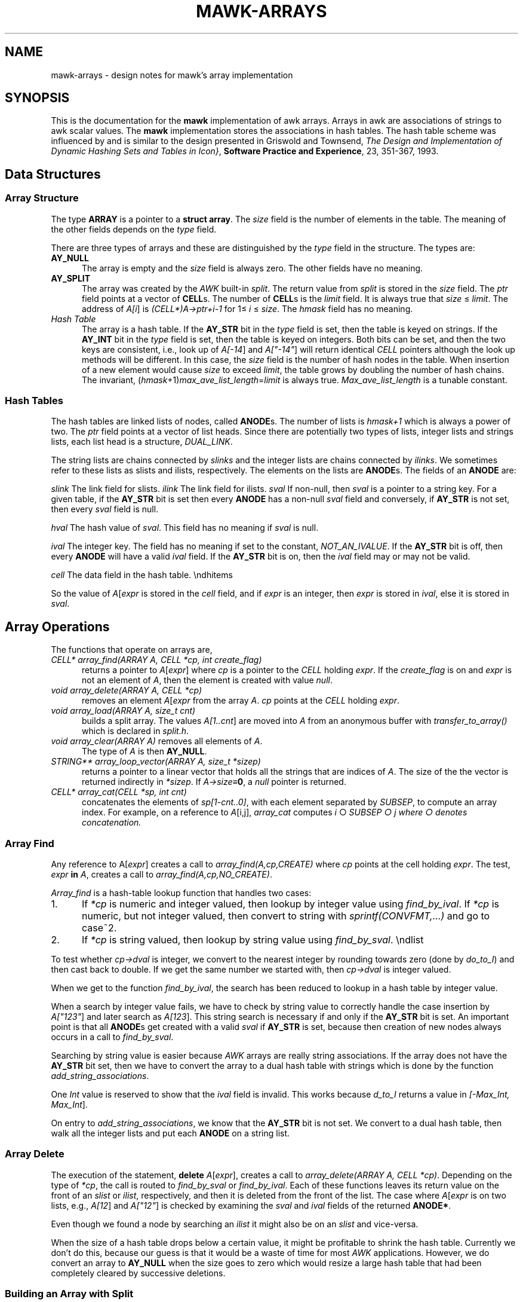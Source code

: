 .\" $MawkId: mawk-arrays.7,v 1.12 2020/08/18 23:04:29 tom Exp $
.\" ###########################################################################
.\" # copyright 2008-2019,2020, Thomas E. Dickey
.\" # copyright 1996, Michael D. Brennan
.\" #
.\" # This is a source file for mawk, an implementation of
.\" # the AWK programming language.
.\" #
.\" # Mawk is distributed without warranty under the terms of
.\" # the GNU General Public License, version 2, 1991.
.\" ###########################################################################
.ds N Mawk
.ds n mawk
.TH MAWK-ARRAYS 7 2020-08-18 "Version 1.3.4" Miscellaneous
.\" strings
.ds ex \fIexpr\fR
.\" Bulleted paragraph
.de bP
.ie n  .IP \(bu 4
.el    .IP \(bu 2
..
.\" Escape single quotes in literal strings from groff's Unicode transform.
.ie \n(.g .ds AQ \(aq
.el       .ds AQ '
.ie \n(.g .ds `` \(lq
.el       .ds `` ``
.ie \n(.g .ds '' \(rq
.el       .ds '' ''
.\" superscript
.de SU
.ie n \\$1**(\\$2)\\$3
.el   \\$1\u\s-1\\$2\s+1\d\\$3
..
.\" **************************************************************************
.SH NAME
mawk-arrays \- design notes for mawk's array implementation
.\" **************************************************************************
.SH SYNOPSIS
This is the documentation for the \fB\*n\fP implementation
of awk arrays.
Arrays in awk are associations of strings to awk scalar
values.
The \fB\*n\fP implementation stores the associations in
hash tables.
The hash table scheme was influenced by 
and is similar to
the design presented in Griswold and Townsend,
\fIThe Design and Implementation of Dynamic Hashing Sets and Tables in Icon}\fP,
\fBSoftware Practice and Experience\fP, 23, 351-367, 1993.
.SH Data Structures
.SS Array Structure
The type \fBARRAY\fP is a pointer to a \fBstruct array\fP.
The \fIsize\fP field is the number of elements in the table.
The meaning of the other fields depends on the \fItype\fP field.
.PP
There are three types of arrays and these are distinguished by the
\fItype\fP field in the structure.
The types are:
.TP 5
\fBAY_NULL\fP
The array is empty and the \fIsize\fP field is always zero.
The other fields have no meaning.
.TP 5
\fBAY_SPLIT\fP
The array was created by the \fIAWK\fP built-in
\fIsplit\fP.
The return value from \fIsplit\fP is stored in the \fIsize\fP
field.
The \fIptr\fP field points at a vector of \fBCELL\fPs.
The number
of \fBCELL\fPs is the \fIlimit\fP field.
It is always true that
\fIsize\fP\ \[<=]\ \fIlimit\fP.
The address of \fIA[i\fP] is \fI(CELL*)A->ptr+i-1\fP
for 1\[<=]\ \fIi\fP\ \[<=] \fIsize\fP.
The \fIhmask\fP field has no meaning.
.TP 5
\fIHash Table\fP
The array is a hash table.
If the \fBAY_STR\fP bit in the \fItype\fP field is set,
then the table is keyed on strings.
If the \fBAY_INT\fP bit in the \fItype\fP field is set, then the table is
keyed on integers.
Both bits can be set, and then the two keys are
consistent, i.e., look up of \fIA[-14\fP] and \fIA["-14"\fP] will
return identical \fICELL\fP pointers although the look up methods will
be different.
In this case, the \fIsize\fP field is the number of hash nodes
in the table.
When insertion of a new element would cause \fIsize\fP to
exceed \fIlimit\fP, the table grows by doubling the number of hash chains.
The invariant,
(\fIhmask\fP+1)\fImax\_ave\_list\_length\fP=\fIlimit\fP is always true.
\fIMax\_ave\_list\_length\fP is a tunable constant.
.SS Hash Tables
The hash tables are linked lists of nodes, called \fBANODE\fPs.
The number of lists is \fIhmask+1\fP which is always a power of two.
The \fIptr\fP field points at a vector of list heads.
Since there are
potentially two types of lists, integer lists and strings lists,
each list head is a structure, \fIDUAL_LINK\fP.
.PP
The string lists are chains connected by \fIslinks\fP and the integer
lists are chains connected by \fIilinks\fP.
We sometimes refer to these
lists as slists and ilists, respectively.
The elements on the lists are \fBANODE\fPs.
The fields of an \fBANODE\fP are:
.PP
\fIslink\fP The link field for slists.
\fIilink\fP The link field for ilists.
\fIsval\fP If non-null, then \fIsval\fP is a pointer to a string
key.
For a given table, if the \fBAY_STR\fP bit is set then every
\fBANODE\fP has a non-null \fIsval\fP field and conversely, if \fBAY_STR\fP
is not set, then every \fIsval\fP field is null.
.PP
\fIhval\fP The hash value of \fIsval\fP.
This field has no
meaning if \fIsval\fP is null.
.PP
\fIival\fP The integer key.
The field has no meaning if set
to the constant, \fINOT_AN_IVALUE\fP.
If the \fBAY_STR\fP bit is off,
then every \fBANODE\fP will have a valid \fIival\fP field.
If the
\fBAY_STR\fP bit is on, then the \fIival\fP field may or may not be
valid.
.PP
\fIcell\fP The data field in the hash table.
\endhitems
.PP
So the value of \fIA\fP[\fIexpr\fP is stored in the \fIcell\fP field, and if
\fIexpr\fP is an integer, then \fIexpr\fP is stored in \fIival\fP, else it
is stored in \fIsval\fP.
.SH Array Operations
The functions that operate on arrays are,
.TP 5
\fICELL* array_find(ARRAY A, CELL *cp, int create_flag)\fP
returns a pointer to \fIA\fP[\fIexpr\fP]
where \fIcp\fP is a pointer to the \fICELL\fP holding \fIexpr\fP.
If the \fIcreate_flag\fP is on and \fIexpr\fP is not
an element of \fIA\fP, then the element is created with value \fInull\fP.
.TP 5
\fIvoid array_delete(ARRAY A, CELL *cp)\fP
removes an element \fIA\fP[\fIexpr\fP from the array \fIA\fP.
\fIcp\fP points at the \fICELL\fP holding
\fIexpr\fP.
.TP 5
\fIvoid array_load(ARRAY A, size_t cnt)\fP
builds a split array.
The values \fIA[1..cnt\fP] are moved into \fIA\fP from an anonymous
buffer with \fItransfer_to_array()\fP which is declared in
\fIsplit.h\fP.
.TP 5
\fIvoid array_clear(ARRAY A)\fP removes all elements of \fIA\fP.
The type of \fIA\fP is then \fBAY_NULL\fP.
.TP 5
\fISTRING** array_loop_vector(ARRAY A, size_t *sizep)\fP
returns a pointer to a linear vector
that holds all the strings that are indices of \fIA\fP.
The size of the the vector is returned indirectly in \fI*sizep\fP.
If \fIA->size\fP\[==]\fB0\fP, a \fInull\fP pointer is returned.
.TP 5
\fICELL* array_cat(CELL *sp, int cnt)\fP
concatenates the elements
of \fIsp[1-cnt..0]\fP, with each element separated by \fISUBSEP\fP, to
compute an array index.
For example, on a reference to \fIA\fP[i,j],
\fIarray_cat\fP computes \fIi\fP \[ci] \fISUBSEP \[ci] \fIj\fP where
\[ci] denotes concatenation.
.PP
.SS Array Find
Any reference to A[\fIexpr\fP] creates a call to
\fIarray_find(A,cp,CREATE)\fP where \fIcp\fP points at the cell holding
\fIexpr\fP.
The test, \fIexpr\fP \fBin\fP \fIA\fP, creates a call to
\fIarray_find(A,cp,NO_CREATE)\fP.

\fIArray_find\fP is a hash-table lookup function that handles two cases:
.TP 5
1.
If \fI*cp\fP is numeric and integer valued, then lookup by
integer value using \fIfind_by_ival\fP.
If \fI*cp\fP is numeric, but not
integer valued, then convert to string with \fIsprintf(CONVFMT,...)\fP and
go to case~2.
.TP 5
2.
If \fI*cp\fP is string valued, then lookup by string value
using \fIfind_by_sval\fP.
\endlist
.PP
To test whether \fIcp->dval\fP is integer, we convert to the nearest
integer by rounding towards zero (done by \fIdo_to_I\fP) and then cast
back to double.
If we get the same number we started with, then
\fIcp->dval\fP is integer valued.
.PP
When we get to the function \fIfind_by_ival\fP, the search has been reduced
to lookup in a hash table by integer value.
.PP
When a search by integer value fails, we have to check by string
value to correctly
handle the case insertion by \fIA["123"\fP] and later search as
\fIA[123\fP].
This string search is necessary if and only if the
\fBAY_STR\fP bit is set.
An important point is that all \fBANODE\fPs get
created with a valid \fIsval\fP if \fBAY_STR\fP is set, because then creation
of new nodes always occurs in a call to \fIfind_by_sval\fP.
.PP
Searching by string value is easier because \fIAWK\fP arrays are really
string associations.
If the array does not have the \fBAY_STR\fP bit set,
then we have to convert the array to a dual hash table with strings
which is done by the function \fIadd_string_associations\fP.
.PP
One \fIInt\fP value is reserved to show that the \fIival\fP field is invalid.
This works because \fId_to_I\fP returns a value in \fI[-Max_Int, Max_Int\fP].
.PP
On entry to \fIadd_string_associations\fP, we know that the \fBAY_STR\fP bit
is not set.
We convert to a dual hash table, then walk all the integer
lists and put each \fBANODE\fP on a string list.
.SS Array Delete
The execution of the statement, \fBdelete\fP \fIA\fP[\fIexpr\fP], creates a
call to \fIarray_delete(ARRAY A, CELL *cp)\fP.
Depending on the
type of \fI*cp\fP, the call is routed
to \fIfind_by_sval\fP or \fIfind_by_ival\fP.
Each of these functions leaves its return value on the front of an
\fIslist\fP or \fIilist\fP, respectively,
and then it is deleted from the front of
the list.
The case where \fIA\fP[\fIexpr\fP is on two lists, e.g.,
\fIA[12\fP] and \fIA["12"\fP] is checked by examining the \fIsval\fP and
\fIival\fP fields of the returned \fBANODE*\fP.
.PP
Even though we found a node by searching an \fIilist\fP it might also
be on an \fIslist\fP and vice-versa.
.PP
When the size of a hash table drops below a certain value, it might
be profitable to shrink the hash table.
Currently we don't do this,
because our guess is that it would be a waste of time for most
\fIAWK\fP applications.
However, we do convert an array to \fBAY_NULL\fP
when the size goes to zero which would resize a large hash table
that had been completely cleared by successive deletions.
.SS Building an Array with Split
A simple operation is to create an array with the \fIAWK\fP
primitive \fIsplit\fP.
The code that performs \fIsplit\fP puts the
pieces in an anonymous buffer.
\fIarray_load(A, cnt)\fP moves the \fIcnt\fP elements from the anonymous
buffer into \fIA\fP.
This is the only way an array of type \fBAY_SPLIT\fP is
created.
.PP
If the array \fIA\fP is a split array and big enough then we reuse it,
otherwise we need to allocate a new split array.
When we allocate a block of \fBCELL\fPs for a split array, we round up
to a multiple of 4.
.SS Array Clear
The function \fIarray_clear(ARRAY A)\fP converts \fIA\fP to type \fBAY_NULL\fP
and frees all storage used by \fIA\fP except for the \fIstruct array\fP
itself.
This function gets called in three contexts:
.TP 5
(1)
when an array local to a user function goes out of scope,
.TP 5
(2)
execution of the \fIAWK\fP statement, \fIdelete A\fP and
.TP 5
(3)
when an existing changes type or size from \fIsplit()\fP.
.SS Constructor and Conversions
Arrays are always created as empty arrays of type \fBAY_NULL\fP.
Global arrays are never destroyed although they can go empty or have
their type change by conversion.
The only constructor function is
a macro.
.PP
Hash tables only get constructed by conversion.
This happens in two
ways.
The function \fImake_empty_table\fP converts an empty array of type
\fBAY_NULL\fP to an empty hash table.
The number of lists in the table
is a power of 2 determined by the constant \fISTARTING_HMASK\fP.
The limit size of the table is determined by the constant
\fIMAX_AVE_LIST_LENGTH\fP which is the largest average size of the hash
lists that we are willing to tolerate before enlarging the table.
When \fIA->size\fP exceeds \fIA->limit\fP,
the hash table grows in size by doubling the number of lists.
\fIA->limit\fP is then reset to \fIMAX_AVE_LIST_LENGTH\fP times
\fIA->hmask+1\fP.
.PP
The other way a hash table gets constructed is when a split array is
converted to a hash table of type \fBAY_INT\fP.
.PP
To determine the size of the table, we set the initial size to
\fISTARTING_HMASK+1\fP and then double the size until
\fIA->size\fP\ \[<=]\ \fIA->limit\fP.
.SS Doubling the Size of a Hash Table
The whole point of making the table size a power of two is to
facilitate resizing the table.
If the table size is
.SU 2 n
and
\fIh\fP is the hash key, then \fIh\fP\ \fBmod\fP
.SU 2 n
is the hash chain index
which can be calculated with bit-wise and,
\fIh\fP & 
.SU (2 n-1 ).
When the table size doubles, the new bit-mask has one more bit
turned on.
Elements of an old hash chain whose hash value have this bit
turned on get moved to a new chain.
Elements with this bit turned off
stay on the same chain.
On average only half the old chain moves to the
new chain.
If the old chain is at \fItable\fP[i],\ 0\ \[<=]\ \fIi\fP <
.SU 2 n ,
then the elements that move, all move to the new chain at
\fItable\fP[i +
.SU 2 n ].
.PP
As we walk an old string list with pointer \fIp\fP, the expression
\fIp->hval & new_hmask\fP takes one of two values.
If it is equal
to \fIp->hval & old_hmask\fP (which equals \fIi\fP),
then the node stays otherwise it gets moved
to a new string list at \fIj\fP.
The new string list preserves order so that
the positions of the move-to-the-front heuristic are preserved.
Nodes moving to the new list are appended at pointer \fItail\fP.
The \fBANODE\fPs, \fIdummy0\fP~and \fIdummy1\fP, are sentinels that remove
special handling of boundary conditions.
.PP
The doubling of the integer lists is exactly the same except that
\fIslink\fP is replaced by \fIilink\fP and \fIhval\fP is replaced by \fIival\fP.
.SS Array Loops
Our mechanism for dealing with execution of the statement,
.RS
.PP
\fBfor \fP(\fIi\fP in \fIA\fP) { \fIstatements\fP }
.RE
.PP
is simple.
We allocate a vector of \fISTRING*\fP of size,
\fIA->size\fP.
Each element of the vector is a string key for~\fIA\fP.
Note that if the \fBAY_STR\fP bit of \fIA\fP is not set, then \fIA\fP
has to be converted to a string hash table, because the index
\fIi\fP walks string indices.
.PP
To execute the loop, the only state that needs to be saved is the
address of \fIi\fP and an index into the vector of string keys.
Since
nothing about \fIA\fP is saved as state, the user
program can do anything to \fIA\fP inside the body of
the loop, even \fIdelete A\fP, and the loop
still works.
Essentially, we have traded data space (the string vector)
in exchange for implementation simplicity.
On a 32-bit system, each
\fBANODE\fP is 36 bytes, so the extra memory needed for the array loop is
11\% more than the memory consumed by the \fBANODE\fPs of the array.
Note that the large size of the \fBANODE\fPs is indicative of our whole
design which pays data space for integer lookup speed and algorithm
simplicity.

The only aspect of array loops that occurs in \fIarray.c\fP is construction
of the string vector.
The rest of the implementation
is in the file \fIexecute.c\fP.
.PP
As we walk over the hash table \fBANODE\fPs, putting each \fIsval\fP in
\fIret\fP, we need to increment each reference count.
The user of the
return value is responsible for these new reference counts.
.SS Concatenating Array Indices
In \fIAWK\fP, an array expression \fIA[i,j\fP] is equivalent to the
expression \fIA[i SUBSEP j\fP], i.e., the index is the
concatenation of the three
elements \fIi\fP, \fISUBSEP\fP and \fIj\fP.
This is performed by the
function \fIarray_cat\fP.
On entry, \fIsp\fP points at the top of a
stack of \fBCELL\fPs.
\fICnt\fP cells are popped off the stack and concatenated together
separated by \fISUBSEP\fP and the result is pushed back on the stack.
On entry, the first multi-index is in \fIsp[1-cnt\fP] and the last is
in \fIsp[0\fP].
The return value is the new stack top.
(The stack is the run-time evaluation stack.
This operation really has nothing to do with array structure, so
logically this code belongs in \fIexecute.c\fP, but remains here for
historical reasons.)
.PP
We make a copy of \fISUBSEP\fP which we can cast to string in the
unlikely event the user has assigned a number to \fISUBSEP\fP.
.PP
Set \fIsp\fP and \fItop\fP so the cells to concatenate are inclusively
between \fIsp\fP and \fItop\fP.
.PP
The \fItotal_len\fP is the sum of the lengths of the \fIcnt\fP
strings and the \fIcnt-1\fP copies of \fIsubsep\fP.
.PP
The return value is \fIsp\fP and it is already set correctly.
We just need to free the strings and set the contents of \fIsp\fP.
